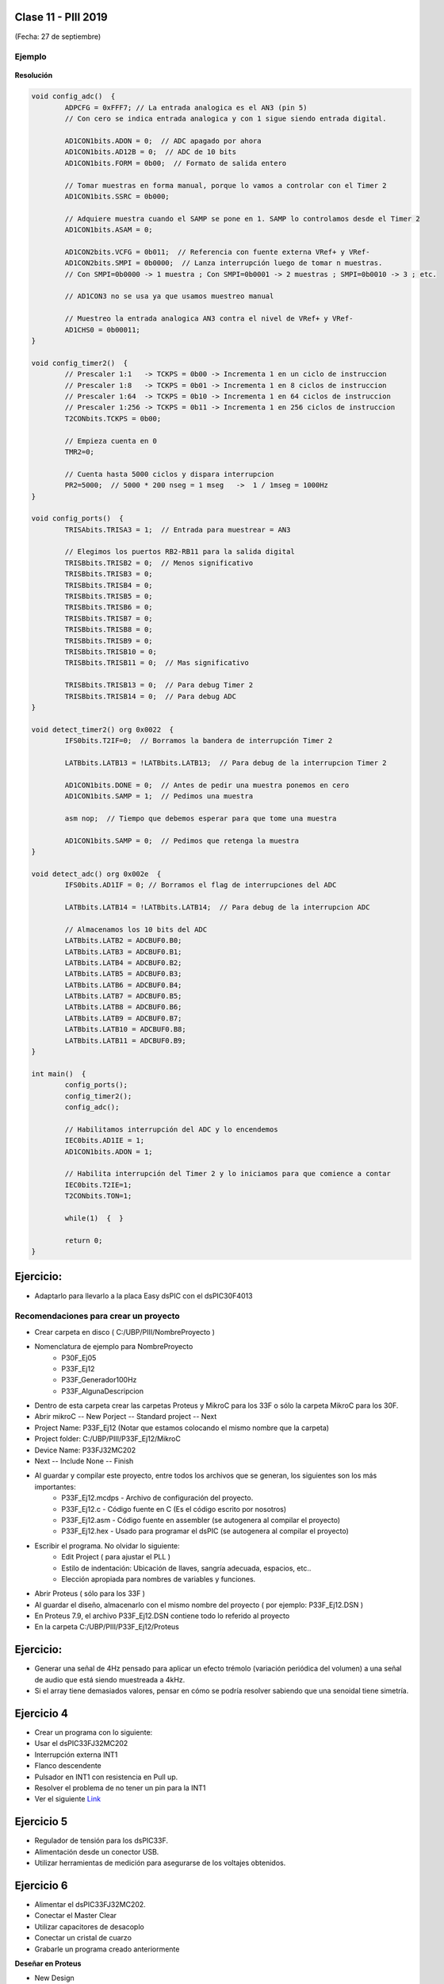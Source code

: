 .. -*- coding: utf-8 -*-

.. _rcs_subversion:

Clase 11 - PIII 2019
====================
(Fecha: 27 de septiembre)


	
Ejemplo
^^^^^^^

.. figure:: images/clase06/primer_parcial_1.png
   :target: images/clase06/primer_parcial_1.pdf
   
**Resolución**

.. figure:: images/clase06/primer_parcial_1_proteus.png
   :target: resources/clase06/parcial_1_v1.rar
   
.. code-block:: c
   
	void config_adc()  {
		ADPCFG = 0xFFF7; // La entrada analogica es el AN3 (pin 5)
		// Con cero se indica entrada analogica y con 1 sigue siendo entrada digital.

		AD1CON1bits.ADON = 0;  // ADC apagado por ahora
		AD1CON1bits.AD12B = 0;  // ADC de 10 bits
		AD1CON1bits.FORM = 0b00;  // Formato de salida entero

		// Tomar muestras en forma manual, porque lo vamos a controlar con el Timer 2
		AD1CON1bits.SSRC = 0b000;

		// Adquiere muestra cuando el SAMP se pone en 1. SAMP lo controlamos desde el Timer 2
		AD1CON1bits.ASAM = 0;

		AD1CON2bits.VCFG = 0b011;  // Referencia con fuente externa VRef+ y VRef-
		AD1CON2bits.SMPI = 0b0000;  // Lanza interrupción luego de tomar n muestras.
		// Con SMPI=0b0000 -> 1 muestra ; Con SMPI=0b0001 -> 2 muestras ; SMPI=0b0010 -> 3 ; etc.

		// AD1CON3 no se usa ya que usamos muestreo manual

		// Muestreo la entrada analogica AN3 contra el nivel de VRef+ y VRef-
		AD1CHS0 = 0b00011;
	}

	void config_timer2()  {
		// Prescaler 1:1   -> TCKPS = 0b00 -> Incrementa 1 en un ciclo de instruccion
		// Prescaler 1:8   -> TCKPS = 0b01 -> Incrementa 1 en 8 ciclos de instruccion
		// Prescaler 1:64  -> TCKPS = 0b10 -> Incrementa 1 en 64 ciclos de instruccion
		// Prescaler 1:256 -> TCKPS = 0b11 -> Incrementa 1 en 256 ciclos de instruccion
		T2CONbits.TCKPS = 0b00;

		// Empieza cuenta en 0
		TMR2=0;

		// Cuenta hasta 5000 ciclos y dispara interrupcion
		PR2=5000;  // 5000 * 200 nseg = 1 mseg   ->  1 / 1mseg = 1000Hz
	}

	void config_ports()  {
		TRISAbits.TRISA3 = 1;  // Entrada para muestrear = AN3

		// Elegimos los puertos RB2-RB11 para la salida digital
		TRISBbits.TRISB2 = 0;  // Menos significativo
		TRISBbits.TRISB3 = 0;
		TRISBbits.TRISB4 = 0;
		TRISBbits.TRISB5 = 0;
		TRISBbits.TRISB6 = 0;
		TRISBbits.TRISB7 = 0;
		TRISBbits.TRISB8 = 0;
		TRISBbits.TRISB9 = 0;
		TRISBbits.TRISB10 = 0;
		TRISBbits.TRISB11 = 0;  // Mas significativo

		TRISBbits.TRISB13 = 0;  // Para debug Timer 2
		TRISBbits.TRISB14 = 0;  // Para debug ADC
	}

	void detect_timer2() org 0x0022  {
		IFS0bits.T2IF=0;  // Borramos la bandera de interrupción Timer 2

		LATBbits.LATB13 = !LATBbits.LATB13;  // Para debug de la interrupcion Timer 2

		AD1CON1bits.DONE = 0;  // Antes de pedir una muestra ponemos en cero
		AD1CON1bits.SAMP = 1;  // Pedimos una muestra

		asm nop;  // Tiempo que debemos esperar para que tome una muestra

		AD1CON1bits.SAMP = 0;  // Pedimos que retenga la muestra
	}

	void detect_adc() org 0x002e  {
		IFS0bits.AD1IF = 0; // Borramos el flag de interrupciones del ADC

		LATBbits.LATB14 = !LATBbits.LATB14;  // Para debug de la interrupcion ADC

		// Almacenamos los 10 bits del ADC
		LATBbits.LATB2 = ADCBUF0.B0;
		LATBbits.LATB3 = ADCBUF0.B1;
		LATBbits.LATB4 = ADCBUF0.B2;
		LATBbits.LATB5 = ADCBUF0.B3;
		LATBbits.LATB6 = ADCBUF0.B4;
		LATBbits.LATB7 = ADCBUF0.B5;
		LATBbits.LATB8 = ADCBUF0.B6;
		LATBbits.LATB9 = ADCBUF0.B7;
		LATBbits.LATB10 = ADCBUF0.B8;
		LATBbits.LATB11 = ADCBUF0.B9;
	}

	int main()  {
		config_ports();
		config_timer2();
		config_adc();

		// Habilitamos interrupción del ADC y lo encendemos
		IEC0bits.AD1IE = 1;
		AD1CON1bits.ADON = 1;

		// Habilita interrupción del Timer 2 y lo iniciamos para que comience a contar
		IEC0bits.T2IE=1;
		T2CONbits.TON=1;

		while(1)  {  }

		return 0;
	}


Ejercicio:
==========

- Adaptarlo para llevarlo a la placa Easy dsPIC con el dsPIC30F4013



Recomendaciones para crear un proyecto
^^^^^^^^^^^^^^^^^^^^^^^^^^^^^^^^^^^^^^

- Crear carpeta en disco ( C:/UBP/PIII/NombreProyecto )
- Nomenclatura de ejemplo para NombreProyecto
	- P30F_Ej05
	- P33F_Ej12
	- P33F_Generador100Hz
	- P33F_AlgunaDescripcion
- Dentro de esta carpeta crear las carpetas Proteus y MikroC para los 33F o sólo la carpeta MikroC para los 30F.
- Abrir mikroC -- New Porject -- Standard project -- Next
- Project Name: P33F_Ej12 (Notar que estamos colocando el mismo nombre que la carpeta)
- Project folder: C:/UBP/PIII/P33F_Ej12/MikroC
- Device Name: P33FJ32MC202
- Next -- Include None -- Finish
- Al guardar y compilar este proyecto, entre todos los archivos que se generan, los siguientes son los más importantes:
	- P33F_Ej12.mcdps - Archivo de configuración del proyecto. 
	- P33F_Ej12.c - Código fuente en C (Es el código escrito por nosotros)
	- P33F_Ej12.asm - Código fuente en assembler (se autogenera al compilar el proyecto)
	- P33F_Ej12.hex - Usado para programar el dsPIC (se autogenera al compilar el proyecto)
- Escribir el programa. No olvidar lo siguiente:
	- Edit Project ( para ajustar el PLL )
	- Estilo de indentación: Ubicación de llaves, sangría adecuada, espacios, etc..
	- Elección apropiada para nombres de variables y funciones.

- Abrir Proteus ( sólo para los 33F )
- Al guardar el diseño, almacenarlo con el mismo nombre del proyecto ( por ejemplo: P33F_Ej12.DSN )
- En Proteus 7.9, el archivo P33F_Ej12.DSN contiene todo lo referido al proyecto
- En la carpeta C:/UBP/PIII/P33F_Ej12/Proteus






Ejercicio:
==========

- Generar una señal de 4Hz pensado para aplicar un efecto trémolo (variación periódica del volumen) a una señal de audio que está siendo muestreada a 4kHz.
- Si el array tiene demasiados valores, pensar en cómo se podría resolver sabiendo que una senoidal tiene simetría.

Ejercicio 4
===========

- Crear un programa con lo siguiente:
- Usar el dsPIC33FJ32MC202 
- Interrupción externa INT1
- Flanco descendente
- Pulsador en INT1 con resistencia en Pull up.
- Resolver el problema de no tener un pin para la INT1
- Ver el siguiente `Link <http://download.mikroe.com/documents/compilers/mikroc/dspic/help/peripheral_pin_select_library.htm>`_


Ejercicio 5
===========

- Regulador de tensión para los dsPIC33F.
- Alimentación desde un conector USB.
- Utilizar herramientas de medición para asegurarse de los voltajes obtenidos.


Ejercicio 6
===========

- Alimentar el dsPIC33FJ32MC202.
- Conectar el Master Clear
- Utilizar capacitores de desacoplo
- Conectar un cristal de cuarzo
- Grabarle un programa creado anteriormente

**Deseñar en Proteus**

- New Design
- Component mode (panel izquierdo)
- P (Pick Device) - permite seleccionar los componentes a utilizar en este proyecto
	- DSPIC33FJ32MC202
	- USBCONN
	- LM317L
	- A700 (es el prefijo de capacitores electrolíticos de alto valor)
	- CAP-ELEC - Capacitores electrolíticos generales
	- POT-HG - Potenciómetro
	- RES - Resistencia
	- LED-RED
	- CRYSTAL
- Terminals Mode - Permite agregar tierra, entrada, salida, etc.
	- GROUND

**Regulador de tensión 3.3v (esto para los dsPIC33F)**

.. figure:: images/clase01/regulador.png


**Ejercicio:** Probar cada una de estas afirmaciones (tomamos como ejemplo el Timer2):

- El Timer2 puede acumular pulsos tanto externos (TCS=1) a través del pin T1CK, como internos (TCS=0) al ritmo de la Frecuencia de instrucciones (Tcy).
- Acumulador de pulsos altos en TGate: puede contar los pulsos internos (Tcy) sólo cuando el pin externo T2CK esté a nivel alto, lo que permite contar la duración acumulada de una señal a nivel alto. Para seleccionar este modo hay que poner a 1 los bits TCS y TGATE.
- El interruptor que nos permite encender y apagar el Timer2 es el bit TON. 
- Los impulsos atraviesan el prescaler donde es dividido a razón de 1:1, 1:8, 1:64 y 1:256 en función de la combinación seleccionada en los bits TCKPS<1:0>.
- Se incrementa en una unidad el registro TMR2. En función del bit de configuración TSYNC, si su valor es 1 el incremento de dicho registro será sincronizado con una señal externa. Cada vez que se incrementa el registro TMR2, se compara con el registro PR2 y en caso de igualdad se pone a 0 el TMR2 y se señala el bit de interrupción T2IF. El registro PR2 por defecto vale 0xFFFF con lo que el periodo del Timer2 será ese, pero podemos ajustarlo al valor que queramos, lo que nos permite seleccionar una frecuencia de interrupción programable muy útil.
- Para hacerlos trabajar a 32 bits hay que poner a 1 el bit T32. En este caso, los bits de configuración del Timer de 32 bits serán los del Timer par; es decir, si queremos trabajar con la pareja Timer 2/3 hay que setear los bits del Timer2, incluyendo el bit T32=1.
- El bit de señalización de fin de periodo será el del Timer impar, en nuestro ejemplo se activará el bit T3IF. En el modo de trabajo a 32 bits, la palabra alta la forma el registro TMR impar y la palabra baja el TMR par.


Ejercicio:
==========

- Generar una señal de 5Hz pensado para aplicar un efecto trémolo (variación periódica del volumen) a una señal de audio que está siendo muestreada a 1kHz.


Ejercicio:
==========

- Aplicar el trémolo de 5Hz a la señal generada de 100Hz.

.. figure:: images/clase07/captura_tremolo.png

Ejercicio:
==========

- Muestrear una señal de audio y aplicar el trémolo anterior.

Ejercicio:
==========

Muestrear una señal analógica (100 Hz, offset de 2 V y 4 Vpp), aplicarle un trémolo y mostrar la resultante luego de un DAC R-2R.

**Especificaciones:**

- Entrada por AN2
- Utilizar Vref+ y Vref- con valores óptimos
- Entíendase el trémolo como una señal modulante con la que se logra un índice de modulación particular
- Frecuencia de muestreo: 1 kHz
- ADC de 12 bits
- Frecuencia del trémolo: 8 Hz
- Hacer parecer a un índice de modulación del 50%


**Ejemplo que sirve de guía:** 

- `Solución de un ejercicio parecido en Proteus <https://github.com/cosimani/Curso-PIII-2016/blob/master/resources/clase06/Ej1.rar?raw=true>`_

.. figure:: images/clase06/Ej1-Esquema.png

.. figure:: images/clase06/Ej1-Osciloscopio.png





**ADC automático para dsPIC30F4013**

.. figure:: images/clase08/adc_auto_1.png

.. figure:: images/clase08/adc_auto_2.png

.. figure:: images/clase08/adc_auto_3.png

.. figure:: images/clase11/adc_automatico.jpeg

**Ejemplo:** Realizar cálculo para muestrear la voz humana

.. figure:: images/clase08/adc_auto_ejer_1.png

.. figure:: images/clase08/adc_auto_ejer_2.png



Ejercicio:
==========
- Programar esto y controlar con el EasydsPIC si la frecuencia de muestreo está bien.

Ejercicio:
==========

- Adaptar el programa para el dsPIC33FJ32MC202 y controlarlo en Proteus.

**Código de ejemplo**

.. code-block:: c

	unsigned int contador = 0;

	void detectar_adc() org 0x002a  {
	    contador = contador + 1;
	    if (contador > 2000)  {  // Para que D1 cambie de estado cada 1 segundo
	        LATDbits.LATD1 = ~LATDbits.LATD1;
	        contador = 0;
	    }

	    IFS0bits.ADIF = 0;
	}

	void config_adc()  {
	    ADPCFG = 0xFFFD;  // Elegimos la entrada analógica

	    ADCON1bits.ADSIDL = 1;  // No trabaja en modo IDLE (modo bajo consumo - CPU off, Peripherals on)
	    ADCON1bits.FORM = 0b00;  // Formato de salida entero
	    ADCON1bits.SSRC = 0b111;  // Muestreo automatico
	    ADCON1bits.ASAM = 1;  // Comienza a muestrear luego de la conversion anterior

	    ADCON2bits.VCFG = 0b000;  // Referencia AVdd y AVss
	    ADCON2bits.SMPI = 0b0000;  // Lanza interrupcion luego de n muestras
	    // 0b0000 - 1 muestra / 0b0001 - 2 muestras / 0b0010 - 3 muestras

	    ADCON3bits.SAMC = 31;
	    ADCON3bits.ADCS = 55;

	    ADCHSbits.CH0SA = 0b0001;  // 0b0000 para AN0 / 0b0001 para AN1 / 0b0010 para AN2

	    ADCON1bits.ADON = 1;
	}

	void configuracionPuertos()  {
	    // Para LEDs de debug
	    TRISDbits.TRISD1 = 0;  // Debug IntADC
	}

	void main()  {
	    configuracionPuertos();

	    config_adc();

	    IEC0bits.ADIE = 1;

	    while(1)  {
	    }
	}

